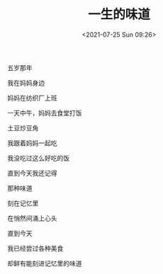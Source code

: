 #+TITLE: 一生的味道
#+DATE: <2021-07-25 Sun 09:26>
#+TAGS[]: 诗作

五岁那年

我在妈妈身边

妈妈在纺织厂上班

一天中午，妈妈去食堂打饭

土豆炒豆角

我跟着妈妈一起吃

我没吃过这么好吃的饭

直到今天我还记得

那种味道

刻在记忆里

在悄然间涌上心头

直到今天

我已经尝过各种美食

却鲜有能刻进记忆里的味道
